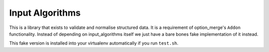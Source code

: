 Input Algorithms
================

This is a library that exists to validate and normalise structured data. It is
a requirement of option_merge's ``Addon`` functionality. Instead of depending on
input_algorithms itself we just have a bare bones fake implementation of it instead.

This fake version is installed into your virtualenv automatically if you run
``test.sh``.
